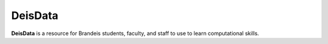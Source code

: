 DeisData
=======

**DeisData** is a resource for Brandeis students, faculty, and staff to use 
to learn computational skills.